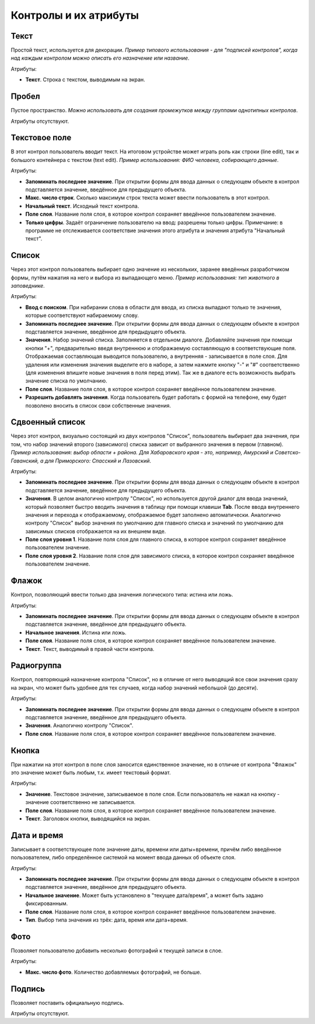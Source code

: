 .. sectionauthor:: Михаил Гусев <mikhail.gusev@nextgis.ru>

.. _ngfb_controls:

Контролы и их атрибуты
======================

.. _ngfb_control_text:

Текст
-----

Простой текст, используется для декорации. *Пример типового использования - для "подписей контролов", когда над каждым контролом можно описать его назначение или название*. 

Атрибуты:

* **Текст**. Строка с текстом, выводимым на экран.

.. _ngfb_control_space:

Пробел
------

Пустое пространство. *Можно использовать для создания промежутков между группами однотипных контролов*.

Атрибуты отсутствуют.

.. _ngfb_control_textedit:

Текстовое поле
--------------

В этот контрол пользователь вводит текст. На итоговом устройстве может играть роль как строки (line edit), так и большого контейнера с текстом (text edit). *Пример использования: ФИО человека, собирающего данные*.

Атрибуты:

* **Запоминать последнее значение**. При открытии формы для ввода данных о следующем объекте в контрол подставляется значение, введённое для предыдущего объекта. 
* **Макс. число строк**. Сколько максимум строк текста может ввести пользователь в этот контрол.
* **Начальный текст**. Исходный текст контрола.
* **Поле слоя**. Название поля слоя, в которое контрол сохраняет введённое пользователем значение.
* **Только цифры**. Задаёт ограничение пользователю на ввод: разрешены только цифры. Примечание: в программе не отслеживается соответствие значения этого атрибута и значения атрибута "Начальный текст".

.. _ngfb_control_combobox:

Список
------

Через этот контрол пользователь выбирает одно значение из нескольких, заранее введённых разработчиком формы, путём нажатия на него и выбора из выпадающего меню. *Пример использования: тип животного в заповеднике*.

Атрибуты:

* **Ввод с поиском**. При набирании слова в области для ввода, из списка выпадают только те значения, которые соответствуют набираемому слову.
* **Запоминать последнее значение**. При открытии формы для ввода данных о следующем объекте в контрол подставляется значение, введённое для предыдущего объекта. 
* **Значения**. Набор значений списка. Заполняется в отдельном диалоге. Добавляйте значения при помощи кнопки "+", предварительно введя внутреннюю и отображаемую составляющую в соответствующие поля. Отображаемая составляющая выводится пользователю, а внутренняя - записывается в поле слоя. Для удаления или изменения значения выделите его в наборе, а затем нажмите кнопку "-" и "#" соответственно (для изменения впишите новые значения в поля перед этим). Так же в диалоге есть возможность выбрать значение списка по умолчанию.
* **Поле слоя**. Название поля слоя, в которое контрол сохраняет введённое пользователем значение.
* **Разрешить добавлять значения**. Когда пользователь будет работать с формой на телефоне, ему будет позволено вносить в список свои собственные значения.

.. _ngfb_control_doublecombobox:

Сдвоенный список
----------------

Через этот контрол, визуально состоящий из двух контролов "Список", пользователь выбирает два значения, при том, что набор значений второго (зависимого) списка зависит от выбранного значения в первом (главном). *Пример использования: выбор области + района. Для Хабаровского края - это, например, Амурский и Советско-Гаванский, а для Приморского: Спасский и Лазовский*.

Атрибуты:

* **Запоминать последнее значение**. При открытии формы для ввода данных о следующем объекте в контрол подставляется значение, введённое для предыдущего объекта. 
* **Значения**. В целом аналогично контролу "Список", но используется другой диалог для ввода значений, который позволяет быстро вводить значения в таблицу при помощи клавиши **Tab**. После ввода внутреннего значения и перехода к отображаемому, отображаемое будет заполнено автоматически. Аналогично контролу "Список" выбор значения по умолчанию для главного списка и значений по умолчанию для зависимых списков отображается на их внешнем виде.
* **Поле слоя уровня 1**.  Название поля слоя для главного списка, в которое контрол сохраняет введённое пользователем значение.
* **Поле слоя уровня 2**.  Название поля слоя для зависимого списка, в которое контрол сохраняет введённое пользователем значение.

.. _ngfb_control_checkbox:

Флажок
------

Контрол, позволяющий ввести только два значения логического типа: истина или ложь.

Атрибуты:

* **Запоминать последнее значение**. При открытии формы для ввода данных о следующем объекте в контрол подставляется значение, введённое для предыдущего объекта. 
* **Начальное значения**. Истина или ложь.
* **Поле слоя**. Название поля слоя, в которое контрол сохраняет введённое пользователем значение.
* **Текст**. Текст, выводимый в правой части контрола.

.. _ngfb_control_radiogroup:

Радиогруппа
-----------

Контрол, повторяющий назначение контрола "Список", но в отличие от него выводящий все свои значения сразу на экран, что может быть удобнее для тех случаев, когда набор значений небольшой (до десяти).

Атрибуты:

* **Запоминать последнее значение**. При открытии формы для ввода данных о следующем объекте в контрол подставляется значение, введённое для предыдущего объекта. 
* **Значения**. Аналогично контролу "Список".
* **Поле слоя**. Название поля слоя, в которое контрол сохраняет введённое пользователем значение.

.. _ngfb_control_button:

Кнопка
------

При нажатии на этот контрол в поле слоя заносится единственное значение, но в отличие от контрола "Флажок" это значение может быть любым, т.к. имеет текстовый формат.

Атрибуты:

* **Значение**. Текстовое значение, записываемое в поле слоя. Если пользователь не нажал на кнопку - значение соответственно не записывается.
* **Поле слоя**. Название поля слоя, в которое контрол сохраняет введённое пользователем значение.
* **Текст**. Заголовок кнопки, выводящийся на экран.

.. _ngfb_control_datetime:

Дата и время
------------

Записывает в соответствующее поле значение даты, времени или даты+времени, причём либо введённое пользователем, либо определённое системой на момент ввода данных об объекте слоя.

Атрибуты:

* **Запоминать последнее значение**. При открытии формы для ввода данных о следующем объекте в контрол подставляется значение, введённое для предыдущего объекта. 
* **Начальное значение**. Может быть установлено в "текущее дата/время", а может быть задано фиксированным.
* **Поле слоя**. Название поля слоя, в которое контрол сохраняет введённое пользователем значение.
* **Тип**. Выбор типа значения из трёх: дата, время или дата+время.

.. _ngfb_control_photo:

Фото
----

Позволяет пользователю добавить несколько фотографий к текущей записи в слое.

Атрибуты:

* **Макс. число фото**. Количество добавляемых фотографий, не больше.

.. _ngfb_control_signature:

Подпись
-------

Позволяет поставить официальную подпись.

Атрибуты отсутствуют.